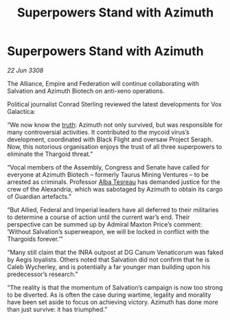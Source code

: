 :PROPERTIES:
:ID:       b30decb0-cd0c-44d2-8a8d-defc2cdb71fb
:END:
#+title: Superpowers Stand with Azimuth
#+filetags: :Thargoid:galnet:

* Superpowers Stand with Azimuth

/22 Jun 3308/

The Alliance, Empire and Federation will continue collaborating with Salvation and Azimuth Biotech on anti-xeno operations. 

Political journalist Conrad Sterling reviewed the latest developments for Vox Galactica: 

“We now know the [[id:7401153d-d710-4385-8cac-aad74d40d853][truth]]: Azimuth not only survived, but was responsible for many controversial activities. It contributed to the mycoid virus’s development, coordinated with Black Flight and oversaw Project Seraph. Now, this notorious organisation enjoys the trust of all three superpowers to eliminate the Thargoid threat.” 

“Vocal members of the Assembly, Congress and Senate have called for everyone at Azimuth Biotech – formerly Taurus Mining Ventures – to be arrested as criminals. Professor [[id:c2623368-19b0-4995-9e35-b8f54f741a53][Alba Tesreau]] has demanded justice for the crew of the Alexandria, which was sabotaged by Azimuth to obtain its cargo of Guardian artefacts.” 

“But Allied, Federal and Imperial leaders have all deferred to their militaries to determine a course of action until the current war’s end. Their perspective can be summed up by Admiral Maxton Price’s comment: ‘Without Salvation’s superweapon, we will be locked in conflict with the Thargoids forever.’” 

“Many still claim that the INRA outpost at DG Canum Venaticorum was faked by Aegis loyalists. Others noted that Salvation did not confirm that he is Caleb Wycherley, and is potentially a far younger man building upon his predecessor’s research.” 

“The reality is that the momentum of Salvation’s campaign is now too strong to be diverted. As is often the case during wartime, legality and morality have been set aside to focus on achieving victory. Azimuth has done more than just survive: it has triumphed.”
